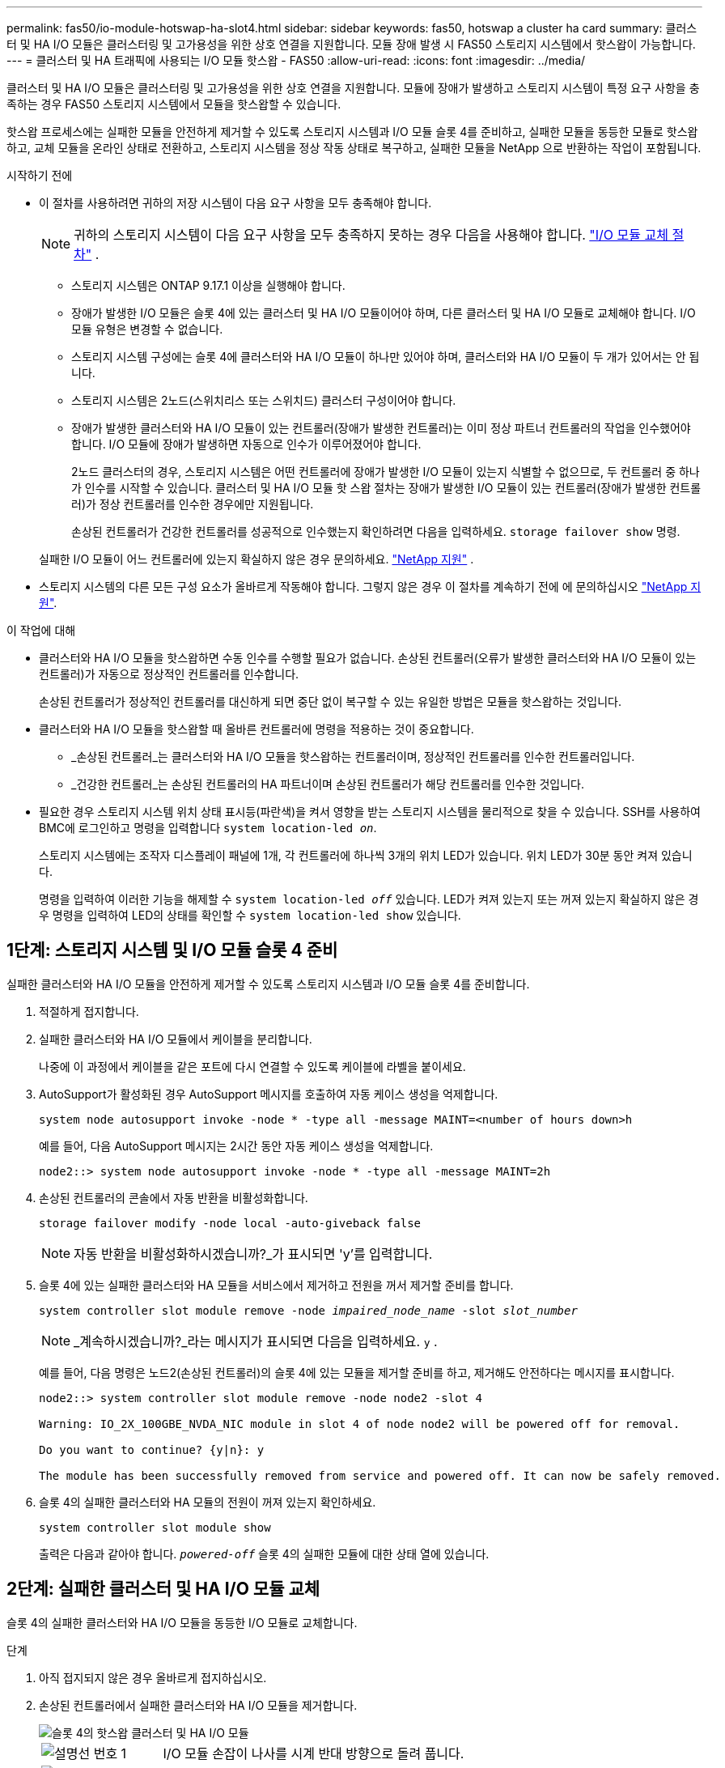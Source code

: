 ---
permalink: fas50/io-module-hotswap-ha-slot4.html 
sidebar: sidebar 
keywords: fas50, hotswap a cluster ha card 
summary: 클러스터 및 HA I/O 모듈은 클러스터링 및 고가용성을 위한 상호 연결을 지원합니다. 모듈 장애 발생 시 FAS50 스토리지 시스템에서 핫스왑이 가능합니다. 
---
= 클러스터 및 HA 트래픽에 사용되는 I/O 모듈 핫스왑 - FAS50
:allow-uri-read: 
:icons: font
:imagesdir: ../media/


[role="lead"]
클러스터 및 HA I/O 모듈은 클러스터링 및 고가용성을 위한 상호 연결을 지원합니다. 모듈에 장애가 발생하고 스토리지 시스템이 특정 요구 사항을 충족하는 경우 FAS50 스토리지 시스템에서 모듈을 핫스왑할 수 있습니다.

핫스왑 프로세스에는 실패한 모듈을 안전하게 제거할 수 있도록 스토리지 시스템과 I/O 모듈 슬롯 4를 준비하고, 실패한 모듈을 동등한 모듈로 핫스왑하고, 교체 모듈을 온라인 상태로 전환하고, 스토리지 시스템을 정상 작동 상태로 복구하고, 실패한 모듈을 NetApp 으로 반환하는 작업이 포함됩니다.

.시작하기 전에
* 이 절차를 사용하려면 귀하의 저장 시스템이 다음 요구 사항을 모두 충족해야 합니다.
+

NOTE: 귀하의 스토리지 시스템이 다음 요구 사항을 모두 충족하지 못하는 경우 다음을 사용해야 합니다. link:io-module-replace.html["I/O 모듈 교체 절차"] .

+
** 스토리지 시스템은 ONTAP 9.17.1 이상을 실행해야 합니다.
** 장애가 발생한 I/O 모듈은 슬롯 4에 있는 클러스터 및 HA I/O 모듈이어야 하며, 다른 클러스터 및 HA I/O 모듈로 교체해야 합니다. I/O 모듈 유형은 변경할 수 없습니다.
** 스토리지 시스템 구성에는 슬롯 4에 클러스터와 HA I/O 모듈이 하나만 있어야 하며, 클러스터와 HA I/O 모듈이 두 개가 있어서는 안 됩니다.
** 스토리지 시스템은 2노드(스위치리스 또는 스위치드) 클러스터 구성이어야 합니다.
** 장애가 발생한 클러스터와 HA I/O 모듈이 있는 컨트롤러(장애가 발생한 컨트롤러)는 이미 정상 파트너 컨트롤러의 작업을 인수했어야 합니다. I/O 모듈에 장애가 발생하면 자동으로 인수가 이루어졌어야 합니다.
+
2노드 클러스터의 경우, 스토리지 시스템은 어떤 컨트롤러에 장애가 발생한 I/O 모듈이 있는지 식별할 수 없으므로, 두 컨트롤러 중 하나가 인수를 시작할 수 있습니다. 클러스터 및 HA I/O 모듈 핫 스왑 절차는 장애가 발생한 I/O 모듈이 있는 컨트롤러(장애가 발생한 컨트롤러)가 정상 컨트롤러를 인수한 경우에만 지원됩니다.

+
손상된 컨트롤러가 건강한 컨트롤러를 성공적으로 인수했는지 확인하려면 다음을 입력하세요.  `storage failover show` 명령.

+
실패한 I/O 모듈이 어느 컨트롤러에 있는지 확실하지 않은 경우 문의하세요.  https://mysupport.netapp.com/site/global/dashboard["NetApp 지원"] .



* 스토리지 시스템의 다른 모든 구성 요소가 올바르게 작동해야 합니다. 그렇지 않은 경우 이 절차를 계속하기 전에 에 문의하십시오 https://mysupport.netapp.com/site/global/dashboard["NetApp 지원"].


.이 작업에 대해
* 클러스터와 HA I/O 모듈을 핫스왑하면 수동 인수를 수행할 필요가 없습니다. 손상된 컨트롤러(오류가 발생한 클러스터와 HA I/O 모듈이 있는 컨트롤러)가 자동으로 정상적인 컨트롤러를 인수합니다.
+
손상된 컨트롤러가 정상적인 컨트롤러를 대신하게 되면 중단 없이 복구할 수 있는 유일한 방법은 모듈을 핫스왑하는 것입니다.

* 클러스터와 HA I/O 모듈을 핫스왑할 때 올바른 컨트롤러에 명령을 적용하는 것이 중요합니다.
+
** _손상된 컨트롤러_는 클러스터와 HA I/O 모듈을 핫스왑하는 컨트롤러이며, 정상적인 컨트롤러를 인수한 컨트롤러입니다.
** _건강한 컨트롤러_는 손상된 컨트롤러의 HA 파트너이며 손상된 컨트롤러가 해당 컨트롤러를 인수한 것입니다.


* 필요한 경우 스토리지 시스템 위치 상태 표시등(파란색)을 켜서 영향을 받는 스토리지 시스템을 물리적으로 찾을 수 있습니다. SSH를 사용하여 BMC에 로그인하고 명령을 입력합니다 `system location-led _on_`.
+
스토리지 시스템에는 조작자 디스플레이 패널에 1개, 각 컨트롤러에 하나씩 3개의 위치 LED가 있습니다. 위치 LED가 30분 동안 켜져 있습니다.

+
명령을 입력하여 이러한 기능을 해제할 수 `system location-led _off_` 있습니다. LED가 켜져 있는지 또는 꺼져 있는지 확실하지 않은 경우 명령을 입력하여 LED의 상태를 확인할 수 `system location-led show` 있습니다.





== 1단계: 스토리지 시스템 및 I/O 모듈 슬롯 4 준비

실패한 클러스터와 HA I/O 모듈을 안전하게 제거할 수 있도록 스토리지 시스템과 I/O 모듈 슬롯 4를 준비합니다.

. 적절하게 접지합니다.
. 실패한 클러스터와 HA I/O 모듈에서 케이블을 분리합니다.
+
나중에 이 과정에서 케이블을 같은 포트에 다시 연결할 수 있도록 케이블에 라벨을 붙이세요.

. AutoSupport가 활성화된 경우 AutoSupport 메시지를 호출하여 자동 케이스 생성을 억제합니다.
+
`system node autosupport invoke -node * -type all -message MAINT=<number of hours down>h`

+
예를 들어, 다음 AutoSupport 메시지는 2시간 동안 자동 케이스 생성을 억제합니다.

+
`node2::> system node autosupport invoke -node * -type all -message MAINT=2h`

. 손상된 컨트롤러의 콘솔에서 자동 반환을 비활성화합니다.
+
`storage failover modify -node local -auto-giveback false`

+

NOTE: 자동 반환을 비활성화하시겠습니까?_가 표시되면 'y'를 입력합니다.

. 슬롯 4에 있는 실패한 클러스터와 HA 모듈을 서비스에서 제거하고 전원을 꺼서 제거할 준비를 합니다.
+
`system controller slot module remove -node _impaired_node_name_ -slot _slot_number_`

+

NOTE: _계속하시겠습니까?_라는 메시지가 표시되면 다음을 입력하세요.  `y` .

+
예를 들어, 다음 명령은 노드2(손상된 컨트롤러)의 슬롯 4에 있는 모듈을 제거할 준비를 하고, 제거해도 안전하다는 메시지를 표시합니다.

+
[listing]
----
node2::> system controller slot module remove -node node2 -slot 4

Warning: IO_2X_100GBE_NVDA_NIC module in slot 4 of node node2 will be powered off for removal.

Do you want to continue? {y|n}: y

The module has been successfully removed from service and powered off. It can now be safely removed.
----
. 슬롯 4의 실패한 클러스터와 HA 모듈의 전원이 꺼져 있는지 확인하세요.
+
`system controller slot module show`

+
출력은 다음과 같아야 합니다.  `_powered-off_` 슬롯 4의 실패한 모듈에 대한 상태 열에 있습니다.





== 2단계: 실패한 클러스터 및 HA I/O 모듈 교체

슬롯 4의 실패한 클러스터와 HA I/O 모듈을 동등한 I/O 모듈로 교체합니다.

.단계
. 아직 접지되지 않은 경우 올바르게 접지하십시오.
. 손상된 컨트롤러에서 실패한 클러스터와 HA I/O 모듈을 제거합니다.
+
image::../media/drw_g_io_module_hotswap_slot4_ieops-2366.svg[슬롯 4의 핫스왑 클러스터 및 HA I/O 모듈]

+
[cols="1,4"]
|===


 a| 
image::../media/icon_round_1.png[설명선 번호 1]
 a| 
I/O 모듈 손잡이 나사를 시계 반대 방향으로 돌려 풉니다.



 a| 
image::../media/icon_round_2.png[설명선 번호 2]
 a| 
왼쪽의 포트 라벨 탭과 오른쪽의 엄지 나사를 사용하여 컨트롤러에서 I/O 모듈을 빼냅니다.

|===
. 교체 클러스터와 HA I/O 모듈을 슬롯 4에 설치합니다.
+
.. 입출력 모듈을 슬롯의 가장자리에 맞춥니다.
.. I/O 모듈을 슬롯 안으로 조심스럽게 밀어 넣고 I/O 모듈이 커넥터에 제대로 끼워졌는지 확인하세요.
+
왼쪽의 탭과 오른쪽의 엄지나사를 사용하여 I/O 모듈을 밀어 넣을 수 있습니다.

.. 나비나사를 시계 방향으로 돌려 조입니다.


. 클러스터와 HA I/O 모듈에 케이블을 연결합니다.




== 3단계: 교체 클러스터와 HA I/O 모듈을 온라인으로 전환

교체용 클러스터와 슬롯 4의 HA I/O 모듈을 온라인으로 전환하고, 모듈 포트가 성공적으로 초기화되었는지 확인하고, 슬롯 4의 전원이 켜져 있는지 확인한 다음, 모듈이 온라인 상태이고 인식되는지 확인합니다.

. 교체 클러스터와 HA I/O 모듈을 온라인으로 전환합니다.
+
`system controller slot module insert -node impaired_node_name_ -slot _slot_name_`

+

NOTE: _계속하시겠습니까?_라는 메시지가 표시되면 다음을 입력하세요.  `y` .

+
출력에서는 클러스터와 HA I/O 모듈이 성공적으로 온라인 상태가 되었는지(전원이 켜지고, 초기화되고, 서비스에 들어갔는지) 확인해야 합니다.

+
예를 들어, 다음 명령은 노드2(손상된 컨트롤러)의 슬롯 4를 온라인으로 전환하고 프로세스가 성공했다는 메시지를 표시합니다.

+
[listing]
----
node2::> system controller slot module insert -node node2 -slot 4

Warning: IO_2X_100GBE_NVDA_NIC module in slot 4 of node node2 will be powered on and initialized.

Do you want to continue? {y|n}: `y`

The module has been successfully powered on, initialized and placed into service.
----
. 클러스터와 HA I/O 모듈의 각 포트가 성공적으로 초기화되었는지 확인하세요.
+
`event log show -event \*hotplug.init*`

+

NOTE: 필요한 펌웨어 업데이트와 포트 초기화가 완료되기까지 몇 분이 걸릴 수 있습니다.

+
출력에는 클러스터 및 HA I/O 모듈의 각 포트에 대해 기록된 hotplug.init.success EMS 이벤트가 표시되어야 합니다.  `_hotplug.init.success:_` 에서  `_Event_` 열.

+
예를 들어, 다음 출력은 클러스터 및 HA I/O 모듈 포트 e4b 및 e4a에 대한 초기화가 성공했음을 보여줍니다.

+
[listing]
----
node2::> event log show -event *hotplug.init*

Time                Node             Severity      Event

------------------- ---------------- ------------- ---------------------------

7/11/2025 16:04:06  node2      NOTICE        hotplug.init.success: Initialization of ports "e4b" in slot 4 succeeded

7/11/2025 16:04:06  node2      NOTICE        hotplug.init.success: Initialization of ports "e4a" in slot 4 succeeded

2 entries were displayed.
----
. I/O 모듈 슬롯 4가 전원이 켜져 있고 작동할 준비가 되었는지 확인하세요.
+
`system controller slot module show`

+
출력에는 슬롯 4 상태가 다음과 같이 표시되어야 합니다.  `_powered-on_` 따라서 교체 클러스터와 HA I/O 모듈을 작동할 준비가 되었습니다.

. 교체 클러스터와 HA I/O 모듈이 온라인이고 인식되는지 확인합니다.
+
손상된 컨트롤러의 콘솔에서 명령을 입력하세요:

+
`system controller config show -node local -slot4`

+
교체 클러스터와 HA I/O 모듈이 성공적으로 온라인 상태가 되고 인식되면 슬롯 4에 대한 포트 정보를 포함한 I/O 모듈 정보가 출력에 표시됩니다.

+
예를 들어, 다음과 비슷한 출력이 표시됩니다.

+
[listing]
----
node2::> system controller config show -node local -slot 4

Node: node2
Sub- Device/
Slot slot Information
---- ---- -----------------------------
   4    - Dual 40G/100G Ethernet Controller CX6-DX
                  e4a MAC Address: d0:39:ea:59:69:74 (auto-100g_cr4-fd-up)
                          QSFP Vendor:        CISCO-BIZLINK
                          QSFP Part Number:   L45593-D218-D10
                          QSFP Serial Number: LCC2807GJFM-B
                  e4b MAC Address: d0:39:ea:59:69:75 (auto-100g_cr4-fd-up)
                          QSFP Vendor:        CISCO-BIZLINK
                          QSFP Part Number:   L45593-D218-D10
                          QSFP Serial Number: LCC2809G26F-A
                  Device Type:        CX6-DX PSID(NAP0000000027)
                  Firmware Version:   22.44.1700
                  Part Number:        111-05341
                  Hardware Revision:  20
                  Serial Number:      032403001370
----




== 4단계: 스토리지 시스템을 정상 작동 상태로 복원합니다.

정상적인 컨트롤러에 스토리지를 반환하고, 자동 반환을 복원하고, AutoSupport 자동 케이스 생성을 다시 활성화하여 스토리지 시스템을 정상 작동 상태로 복구합니다.

.단계
. 건강한 컨트롤러(인수된 컨트롤러)를 저장장치를 반환하여 정상 작동 상태로 되돌립니다.
+
`storage failover giveback -ofnode _healthy_node_name_`

. 손상된 컨트롤러(건강한 컨트롤러를 인수한 컨트롤러)의 콘솔에서 자동 반환을 복원합니다.
+
`storage failover modify -node local -auto-giveback _true_`

. AutoSupport가 활성화된 경우 자동 케이스 생성을 복원합니다.
+
`system node autosupport invoke -node * -type all -message MAINT=end`





== 5단계: 장애가 발생한 부품을 NetApp에 반환

키트와 함께 제공된 RMA 지침에 설명된 대로 오류가 발생한 부품을 NetApp에 반환합니다.  https://mysupport.netapp.com/site/info/rma["부품 반환 및 교체"]자세한 내용은 페이지를 참조하십시오.

